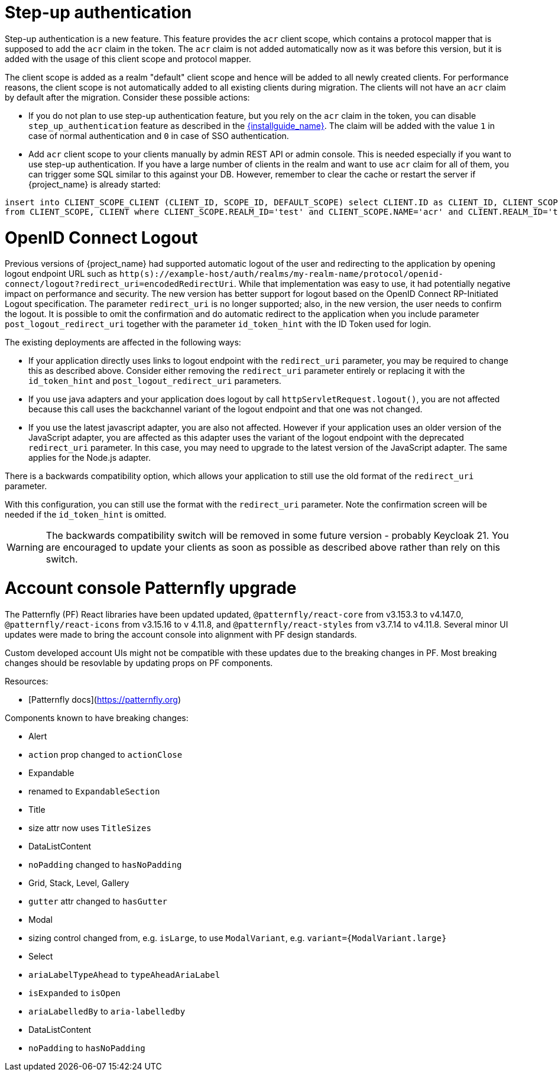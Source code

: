 = Step-up authentication

Step-up authentication is a new feature. This feature provides the `acr` client scope, which contains a protocol mapper that is supposed to add the `acr`
claim in the token. The `acr` claim is not added automatically now as it was before this version, but it is added with the usage
of this client scope and protocol mapper.

The client scope is added as a realm "default" client scope and hence will be added to all newly created clients. For performance reasons,
the client scope is not automatically added to all existing clients during migration. The clients will not have an `acr` claim by default after
the migration. Consider these possible actions:

- If you do not plan to use step-up authentication feature, but you rely on the `acr` claim in the token, you can disable `step_up_authentication`
  feature as described in the link:{installguide_link}#profiles[{installguide_name}]. The claim will be added with the value `1` in case of normal authentication and `0` in case of SSO authentication.
- Add `acr` client scope to your clients manually by admin REST API or admin console. This is needed especially if you want to use step-up authentication.
  If you have a large number of clients in the realm and want to use `acr` claim for all of them, you can trigger some SQL similar to this against your DB.
  However, remember to clear the cache or restart the server if {project_name} is already started:

```
insert into CLIENT_SCOPE_CLIENT (CLIENT_ID, SCOPE_ID, DEFAULT_SCOPE) select CLIENT.ID as CLIENT_ID, CLIENT_SCOPE.ID as SCOPE_ID, true as DEFAULT_SCOPE
from CLIENT_SCOPE, CLIENT where CLIENT_SCOPE.REALM_ID='test' and CLIENT_SCOPE.NAME='acr' and CLIENT.REALM_ID='test' and CLIENT.PROTOCOL='openid-connect';
```

= OpenID Connect Logout

Previous versions of {project_name} had supported automatic logout of the user and redirecting to the application by opening logout endpoint URL such as
`http(s)://example-host/auth/realms/my-realm-name/protocol/openid-connect/logout?redirect_uri=encodedRedirectUri`. While that implementation was easy to use, it had potentially negative impact
on performance and security. The new version has better support for logout based on the OpenID Connect RP-Initiated Logout specification. The parameter `redirect_uri` is no longer supported; also,
in the new version, the user needs to confirm the logout. It is possible to omit the confirmation and do automatic redirect to the application when you include parameter `post_logout_redirect_uri`
together with the parameter `id_token_hint` with the ID Token used for login.

The existing deployments are affected in the following ways:

- If your application directly uses links to logout endpoint with the `redirect_uri` parameter, you may be required to change this as described above.
  Consider either removing the `redirect_uri` parameter entirely or replacing it with the `id_token_hint` and `post_logout_redirect_uri` parameters.
- If you use java adapters and your application does logout by call `httpServletRequest.logout()`, you are not affected because this call uses the backchannel variant of the logout endpoint
  and that one was not changed.
- If you use the latest javascript adapter, you are also not affected. However if your application uses an older version of the JavaScript adapter, you are affected as this
  adapter uses the variant of the logout endpoint with the deprecated `redirect_uri` parameter. In this case, you may need to upgrade to the latest version of the JavaScript adapter.
  The same applies for the Node.js adapter.

There is a backwards compatibility option, which allows your application to still use the old format of the `redirect_uri` parameter.

ifeval::["{kc_dist}" == "quarkus"]
You can enable this parameter when you start the server by entering the following command:

```
bin/kc.[sh|bat] --spi-login-protocol-openid-connect-legacy-logout-redirect-uri=true start
```
endif::[]

ifeval::["{kc_dist}" == "wildfly"]
You can enable this parameter by including the following configuration in the `standalone-*.xml` file

[source,bash,subs=+attributes]
----
<spi name="login-protocol">
    <provider name="openid-connect" enabled="true">
        <properties>
            <property name="legacy-logout-redirect-uri" value="true"/>
        </properties>
    </provider>
</spi>
----
endif::[]

With this configuration, you can still use the format with the `redirect_uri` parameter. Note the confirmation screen will be needed if the `id_token_hint` is omitted.

WARNING: The backwards compatibility switch will be removed in some future version - probably Keycloak 21. You are encouraged to update your clients as soon as possible
as described above rather than rely on this switch.

= Account console Patternfly upgrade

The Patternfly (PF) React libraries have been updated updated, `@patternfly/react-core` from v3.153.3 to v4.147.0, `@patternfly/react-icons` from v3.15.16 to v 4.11.8, and `@patternfly/react-styles` from v3.7.14 to v4.11.8. Several minor UI updates were made to bring the account console into alignment with PF design standards.

Custom developed account UIs might not be compatible with these updates due to the breaking changes in PF. Most breaking changes should be resovlable by updating props on PF components.

Resources:

- [Patternfly docs](https://patternfly.org)
  

Components known to have breaking changes:

- Alert
  
  - `action` prop changed to `actionClose`
    
- Expandable
  
  - renamed to `ExpandableSection`
    
- Title
  
  - size attr now uses `TitleSizes`
    
- DataListContent
  
  - `noPadding` changed to `hasNoPadding`
    
- Grid, Stack, Level, Gallery
  
  - `gutter` attr changed to `hasGutter`
    
- Modal
  
  - sizing control changed from, e.g. `isLarge`, to use `ModalVariant`, e.g. `variant={ModalVariant.large}`
    
- Select
  
  - `ariaLabelTypeAhead` to `typeAheadAriaLabel`
    
  - `isExpanded` to `isOpen`
    
  - `ariaLabelledBy` to `aria-labelledby`
    
- DataListContent
  
  - `noPadding` to `hasNoPadding`

